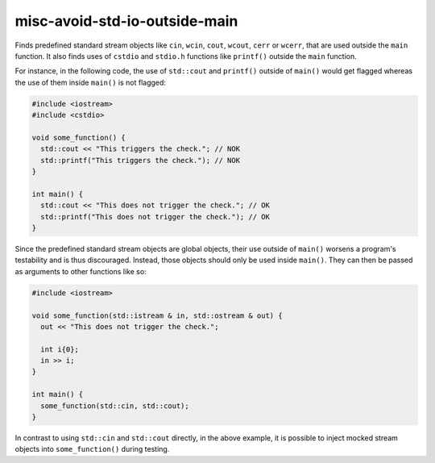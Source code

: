 .. title:: clang-tidy - misc-avoid-std-io-outside-main

misc-avoid-std-io-outside-main
=============

Finds predefined standard stream objects like ``cin``, ``wcin``, ``cout``,
``wcout``, ``cerr`` or ``wcerr``, that are used outside the ``main``
function. It also finds uses of ``cstdio`` and ``stdio.h`` functions like
``printf()`` outside the ``main`` function.

For instance, in the following code, the use of ``std::cout`` and ``printf()``
outside of ``main()`` would get flagged whereas the use of them inside
``main()`` is not flagged:

.. code-block:: c++

  #include <iostream>
  #include <cstdio>

  void some_function() {
    std::cout << "This triggers the check."; // NOK
    std::printf("This triggers the check."); // NOK
  }

  int main() {
    std::cout << "This does not trigger the check."; // OK
    std::printf("This does not trigger the check."); // OK
  }

Since the predefined standard stream objects are global objects, their use
outside of ``main()`` worsens a program's testability and is thus discouraged.
Instead, those objects should only be used inside ``main()``. They can then be
passed as arguments to other functions like so:

.. code-block:: c++

  #include <iostream>

  void some_function(std::istream & in, std::ostream & out) {
    out << "This does not trigger the check.";

    int i{0};
    in >> i;
  }

  int main() {
    some_function(std::cin, std::cout);
  }

In contrast to using ``std::cin`` and ``std::cout`` directly, in the above
example, it is possible to inject mocked stream objects into
``some_function()`` during testing.
